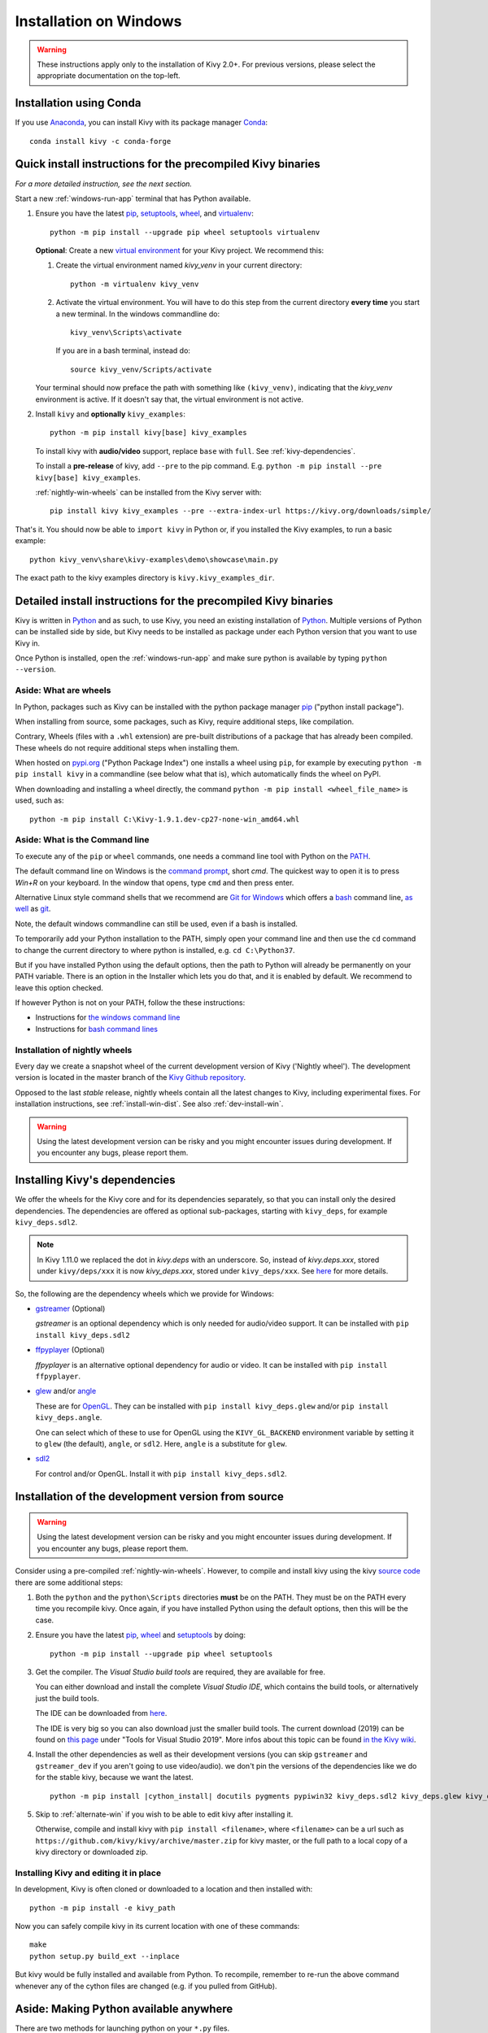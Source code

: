 .. _installation_windows:

Installation on Windows
====================

.. warning::

    These instructions apply only to the installation of Kivy 2.0+.
    For previous versions, please select the appropriate
    documentation on the top-left.

Installation using Conda
---------------------

If you use `Anaconda <https://de.wikipedia.org/wiki/Anaconda_(Python-Distribution)>`_, you can install Kivy with its package manager `Conda <https://en.wikipedia.org/wiki/Conda_(package_manager)>`_::

   conda install kivy -c conda-forge

.. _install-win-dist:

Quick install instructions for the precompiled Kivy binaries
-----------------------------------------------------

*For a more detailed instruction, see the next section.*

Start a new :ref:`windows-run-app`
terminal that has Python available.

#. Ensure you have the latest `pip <https://pypi.org/project/pip/>`_, `setuptools <https://pypi.org/project/setuptools/>`_, `wheel <https://pypi.org/project/wheel/>`_, and `virtualenv <https://pypi.org/project/virtualenv/>`_::

     python -m pip install --upgrade pip wheel setuptools virtualenv

   **Optional**: Create a new `virtual environment <https://virtualenv.pypa.io/en/latest/>`_
   for your Kivy project. We recommend this:

   #. Create the virtual environment named `kivy_venv` in your current directory::

        python -m virtualenv kivy_venv

   #. Activate the virtual environment. You will have to do this step from the current directory
      **every time** you start a new terminal. In the windows commandline do::

        kivy_venv\Scripts\activate

      If you are in a bash terminal, instead do::

        source kivy_venv/Scripts/activate

   Your terminal should now preface the path with something like ``(kivy_venv)``, indicating that
   the `kivy_venv` environment is active. If it doesn't say that, the virtual environment is not active.

#. Install ``kivy`` and **optionally** ``kivy_examples``::

     python -m pip install kivy[base] kivy_examples

   To install kivy with **audio/video** support, replace ``base`` with ``full``. See :ref:`kivy-dependencies`.

   To install a **pre-release** of kivy, add ``--pre`` to the pip command. E.g.
   ``python -m pip install --pre kivy[base] kivy_examples``.

   :ref:`nightly-win-wheels` can be installed from the Kivy server with::

     pip install kivy kivy_examples --pre --extra-index-url https://kivy.org/downloads/simple/

That's it. You should now be able to ``import kivy`` in Python or, if you installed the Kivy examples, to run a basic
example::

    python kivy_venv\share\kivy-examples\demo\showcase\main.py

The exact path to the kivy examples directory is ``kivy.kivy_examples_dir``.

Detailed install instructions for the precompiled Kivy binaries 
-------------------------------------------------------

Kivy is written in
`Python <https://en.wikipedia.org/wiki/Python_%28programming_language%29>`_
and as such, to use Kivy, you need an existing
installation of `Python <https://www.python.org/downloads/windows/>`_.
Multiple versions of Python can be installed side by side, but Kivy needs to
be installed as package under each Python version that you want to use Kivy in.

Once Python is installed, open the :ref:`windows-run-app` and make sure
python is available by typing ``python --version``.

Aside: What are wheels
^^^^^^^^^^^^^^^^^^^

In Python, packages such as Kivy can be installed with the python package
manager `pip <https://pip.pypa.io/en/stable/>`_ ("python install package").

When installing from source, some packages, such as Kivy, require additional steps, like compilation.

Contrary, Wheels (files with a ``.whl`` extension) are pre-built
distributions of a package that has already been compiled.
These wheels do not require additional steps when installing them.

When hosted on `pypi.org <https://pypi.python.org/pypi>`_ ("Python Package Index") one installs a wheel
using ``pip``, for example by executing ``python -m pip install kivy`` in a commandline (see below what that is),
which automatically finds the wheel on PyPI.

When downloading and installing a wheel directly, the command
``python -m pip install <wheel_file_name>`` is used, such as::

    python -m pip install C:\Kivy-1.9.1.dev-cp27-none-win_amd64.whl

.. _windows-run-app:

Aside: What is the Command line
^^^^^^^^^^^^^^^^^^^^^^^^^^^

To execute any of the ``pip`` or ``wheel`` commands, one needs a command line tool with Python on the `PATH <https://en.wikipedia.org/wiki/PATH_(variable)>`_.

The default command line on Windows is the
`command prompt <http://www.computerhope.com/issues/chusedos.htm>`_, short *cmd*. The
quickest way to open it is to press `Win+R` on your keyboard.
In the window that opens, type ``cmd`` and then press enter.

Alternative Linux style command shells that we recommend are
`Git for Windows <https://git-for-windows.github.io/>`_ which offers a `bash <https://en.wikipedia.org/wiki/Bash_(Unix_shell)>`_
command line, `as well <http://rogerdudler.github.io/git-guide/>`_ as
`git <https://try.github.io>`_.

Note, the default windows commandline can still be used, even if a bash is installed.

To temporarily add your Python installation to the PATH, simply open your command line and then use the ``cd`` command to change the current directory to where python is installed, e.g. ``cd C:\Python37``.

But if you have installed Python using the default options, then the path to Python will already be permanently on your PATH variable. There is an option in the Installer which lets you do that, and it is enabled by default. We recommend to leave this option checked.

If however Python is not on your PATH, follow the these instructions:

* Instructions for `the windows command line <http://www.computerhope.com/issues/ch000549.htm>`_
* Instructions for `bash command lines <http://stackoverflow.com/q/14637979>`_

.. _nightly-win-wheels:

Installation of nightly wheels
^^^^^^^^^^^^^^^^^^^^^^^^^^

Every day we create a snapshot wheel of the current development version of Kivy ('Nightly wheel'). The development version is located in the master branch of the `Kivy Github repository <https://github.com/kivy/kivy>`_.

Opposed to the last *stable* release, nightly wheels contain all the latest changes to Kivy, including experimental fixes.
For installation instructions, see :ref:`install-win-dist`. See also :ref:`dev-install-win`.

.. warning::

    Using the latest development version can be risky and you might encounter
    issues during development. If you encounter any bugs, please report them.

.. _kivy-dependencies:

Installing Kivy's dependencies
--------------------------

We offer the wheels for the Kivy core and for its dependencies separately, so that you can install only the desired
dependencies. The dependencies are offered as optional sub-packages, starting with ``kivy_deps``, for example ``kivy_deps.sdl2``.

.. note::

    In Kivy 1.11.0 we replaced the dot in `kivy.deps` with an underscore. So, instead of `kivy.deps.xxx`, stored under ``kivy/deps/xxx`` it is now `kivy_deps.xxx`, stored under ``kivy_deps/xxx``.
    See `here <https://github.com/kivy/kivy/wiki/Moving-kivy.garden.xxx-to-kivy_garden.xxx-and-kivy.deps.xxx-to-kivy_deps.xxx#kivy-deps>`_
    for more details.

So, the following are the dependency wheels which we provide for Windows:

* `gstreamer <https://gstreamer.freedesktop.org>`_ (Optional)

  `gstreamer` is an optional dependency which is only needed for audio/video support.
  It can be installed with  ``pip install kivy_deps.sdl2``

* `ffpyplayer <https://pypi.org/project/ffpyplayer/>`_ (Optional)

  `ffpyplayer` is an alternative optional dependency for audio or video.
  It can be installed with ``pip install ffpyplayer``.

* `glew <http://glew.sourceforge.net/>`_ and/or
  `angle <https://github.com/Microsoft/angle>`_
  
  These are for `OpenGL <https://en.wikipedia.org/wiki/OpenGL>`_. They can be installed with ``pip install kivy_deps.glew`` and/or ``pip install kivy_deps.angle``.

  One can select which of these to use for OpenGL using the
  ``KIVY_GL_BACKEND`` environment variable by setting it to ``glew``
  (the default), ``angle``, or ``sdl2``. Here, ``angle`` is a substitute for ``glew``.

* `sdl2 <https://libsdl.org>`_

  For control and/or OpenGL. Install it with ``pip install kivy_deps.sdl2``.

.. _dev-install-win:

Installation of the development version from source
---------------------------------------------

.. warning::

    Using the latest development version can be risky and you might encounter
    issues during development. If you encounter any bugs, please report them.

Consider using a pre-compiled :ref:`nightly-win-wheels`.
However, to compile and install kivy using the kivy
`source code <https://github.com/kivy/kivy>`_ there are some additional steps:

#. Both the ``python`` and the ``python\Scripts`` directories **must** be on the PATH.
   They must be on the PATH every time you recompile kivy.
   Once again, if you have installed Python using the default options, then this will be the case.

#. Ensure you have the latest `pip <https://pypi.org/project/pip/>`_, `wheel <https://pypi.org/project/wheel/>`_ and `setuptools <https://pypi.org/project/setuptools/>`_ by doing::

     python -m pip install --upgrade pip wheel setuptools

#. Get the compiler.
   The *Visual Studio build tools* are required, they are available for free.
  
   You can either download and install the complete *Visual Studio IDE*, which contains the build tools, or alternatively just the build tools.
  
   The IDE can be downloaded from `here <https://www.visualstudio.com/downloads/>`_.

   The IDE is very big so you can also download just the smaller build tools.
   The current download (2019) can be found on `this page <https://visualstudio.microsoft.com/downloads/?q=build+tools>`_ under "Tools for Visual Studio 2019". More infos about this topic can be found `in the Kivy wiki <https://github.com/kivy/kivy/wiki/Using-Visual-C---Build-Tools-instead-of-Visual-Studio-on-Windows>`_.

#. Install the other dependencies as well as their development versions (you can skip
   ``gstreamer`` and ``gstreamer_dev`` if you aren't going to use video/audio). we don't pin
   the versions of the dependencies like we do for the stable kivy, because we want the
   latest.

   .. parsed-literal::

     python -m pip install |cython_install| docutils pygments pypiwin32 kivy_deps.sdl2 \
     kivy_deps.glew kivy_deps.angle kivy_deps.gstreamer kivy_deps.glew_dev kivy_deps.sdl2_dev \
     kivy_deps.gstreamer_dev

#. Skip to :ref:`alternate-win` if you wish to be able to edit kivy after installing it.

   Otherwise, compile and install kivy with ``pip install <filename>``, where
   ``<filename>`` can be a url such as
   ``https://github.com/kivy/kivy/archive/master.zip`` for kivy master, or the
   full path to a local copy of a kivy directory or downloaded zip.

.. _alternate-win:

Installing Kivy and editing it in place
^^^^^^^^^^^^^^^^^^^^^^^^^^^^^^^^^^

In development, Kivy is often cloned or downloaded to a location and then
installed with::

    python -m pip install -e kivy_path

Now you can safely compile kivy in its current location with one of these
commands::

    make
    python setup.py build_ext --inplace

But kivy would be fully installed and available from Python. To recompile, remember to re-run the above command
whenever any of the cython files are changed (e.g. if you pulled from GitHub).

Aside: Making Python available anywhere
----------------------------------

There are two methods for launching python on your ``*.py`` files.

Double-click method
^^^^^^^^^^^^^^^^^

If you only have one Python installed, and if you installed it using the default options, then ``*.py`` files are already
associated with your Python. You run them by double clicking them in the file manager.

Alternatively, if they are not assigned, you can do it the following way:

#. Right click on the Python file (.py file extension) in the file manager.
#. From the context menu that appears, select *Open With*
#. Browse your hard disk drive and find the file ``python.exe`` that you want
   to use (e.g. the virtual environment). Select it.
#. Select "Always open the file with..." if you don't want to repeat this
   procedure every time you double click a .py file.
#. You are done. Open the file.

Send-to method
^^^^^^^^^^^^

You can launch a .py file with our Python using the Send-to menu:

#. Browse to the ``python.exe`` file you want to use. Right click on it and
   copy it.
#. Open Windows explorer (File explorer in Windows 8), and to go the address
   'shell:sendto'. You should get the special Windows directory `SendTo`
#. Paste the previously copied ``python.exe`` file **as a shortcut**.
#. Rename it to python <python-version>. E.g. ``python27-x64``

You can now execute your application by right clicking on the `.py` file ->
"Send To" -> "python <python-version>".

Uninstalling Kivy
^^^^^^^^^^^^^^^

To uninstall Kivy, remove the installed packages with pip. E.g. if you installed kivy following the instructions above, do::

     python -m pip uninstall kivy_deps.sdl2 kivy_deps.glew kivy_deps.gstreamer kivy_deps.angle
     python -m pip uninstall kivy

If you installed into a virtual environment, simply delete the virtual environment directory and create a new one.
